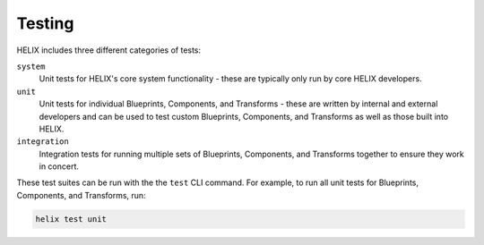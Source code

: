 Testing
-------

HELIX includes three different categories of tests:

``system``
    Unit tests for HELIX's core system functionality - these are typically only
    run by core HELIX developers.

``unit``
    Unit tests for individual Blueprints, Components, and Transforms - these
    are written by internal and external developers and can be used to test
    custom Blueprints, Components, and Transforms as well as those built into
    HELIX.

``integration``
    Integration tests for running multiple sets of Blueprints, Components, and
    Transforms together to ensure they work in concert.

These test suites can be run with the the ``test`` CLI command. For example, to
run all unit tests for Blueprints, Components, and Transforms, run:

.. code-block:: bash

    helix test unit
